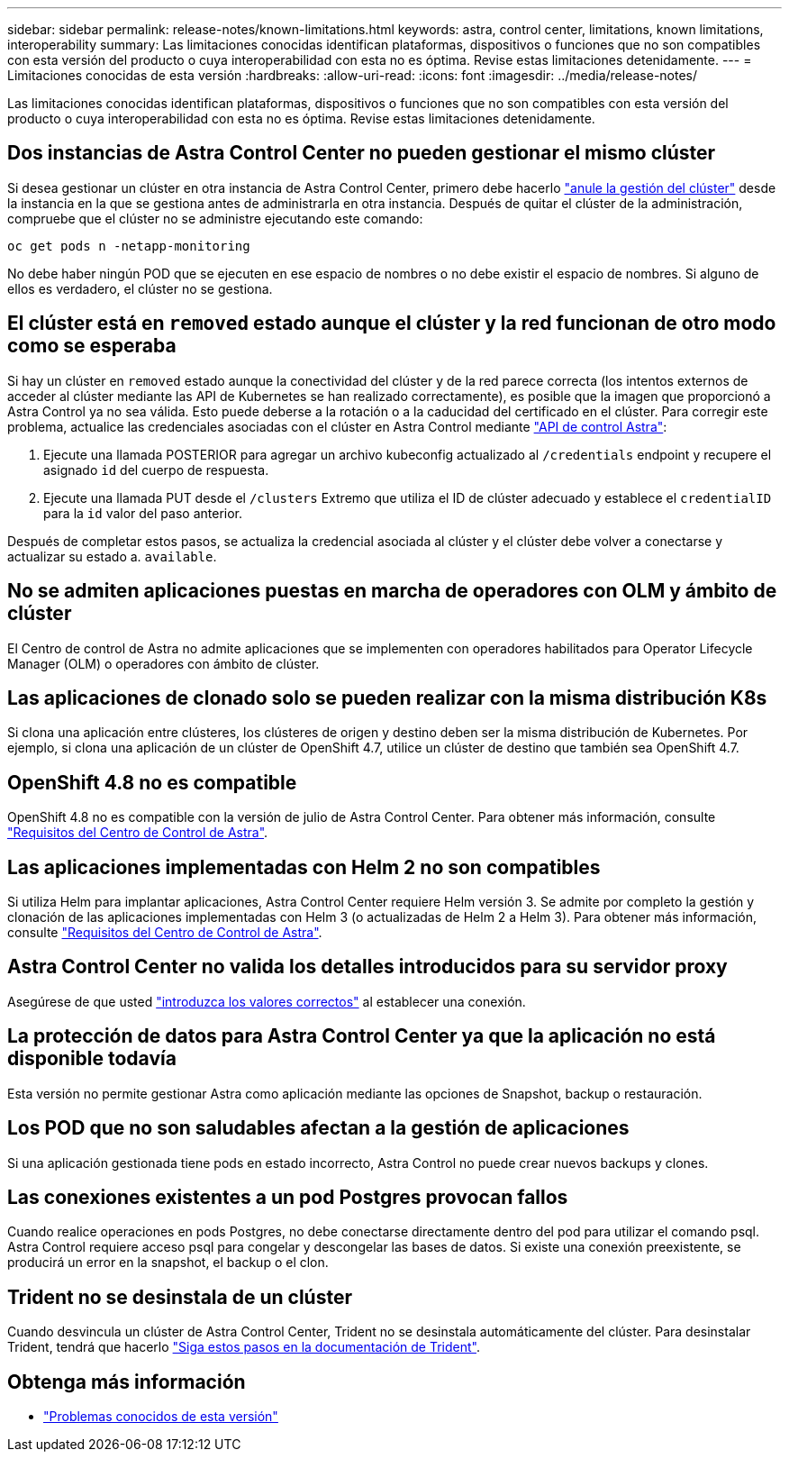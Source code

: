 ---
sidebar: sidebar 
permalink: release-notes/known-limitations.html 
keywords: astra, control center, limitations, known limitations, interoperability 
summary: Las limitaciones conocidas identifican plataformas, dispositivos o funciones que no son compatibles con esta versión del producto o cuya interoperabilidad con esta no es óptima. Revise estas limitaciones detenidamente. 
---
= Limitaciones conocidas de esta versión
:hardbreaks:
:allow-uri-read: 
:icons: font
:imagesdir: ../media/release-notes/


Las limitaciones conocidas identifican plataformas, dispositivos o funciones que no son compatibles con esta versión del producto o cuya interoperabilidad con esta no es óptima. Revise estas limitaciones detenidamente.



== Dos instancias de Astra Control Center no pueden gestionar el mismo clúster

Si desea gestionar un clúster en otra instancia de Astra Control Center, primero debe hacerlo link:../use/unmanage.html#stop-managing-compute["anule la gestión del clúster"] desde la instancia en la que se gestiona antes de administrarla en otra instancia. Después de quitar el clúster de la administración, compruebe que el clúster no se administre ejecutando este comando:

[listing]
----
oc get pods n -netapp-monitoring
----
No debe haber ningún POD que se ejecuten en ese espacio de nombres o no debe existir el espacio de nombres. Si alguno de ellos es verdadero, el clúster no se gestiona.



== El clúster está en `removed` estado aunque el clúster y la red funcionan de otro modo como se esperaba

Si hay un clúster en `removed` estado aunque la conectividad del clúster y de la red parece correcta (los intentos externos de acceder al clúster mediante las API de Kubernetes se han realizado correctamente), es posible que la imagen que proporcionó a Astra Control ya no sea válida. Esto puede deberse a la rotación o a la caducidad del certificado en el clúster. Para corregir este problema, actualice las credenciales asociadas con el clúster en Astra Control mediante link:https://docs.netapp.com/us-en/astra-automation-2108/index.html["API de control Astra"]:

. Ejecute una llamada POSTERIOR para agregar un archivo kubeconfig actualizado al `/credentials` endpoint y recupere el asignado `id` del cuerpo de respuesta.
. Ejecute una llamada PUT desde el `/clusters` Extremo que utiliza el ID de clúster adecuado y establece el `credentialID` para la `id` valor del paso anterior.


Después de completar estos pasos, se actualiza la credencial asociada al clúster y el clúster debe volver a conectarse y actualizar su estado a. `available`.



== No se admiten aplicaciones puestas en marcha de operadores con OLM y ámbito de clúster

El Centro de control de Astra no admite aplicaciones que se implementen con operadores habilitados para Operator Lifecycle Manager (OLM) o operadores con ámbito de clúster.



== Las aplicaciones de clonado solo se pueden realizar con la misma distribución K8s

Si clona una aplicación entre clústeres, los clústeres de origen y destino deben ser la misma distribución de Kubernetes. Por ejemplo, si clona una aplicación de un clúster de OpenShift 4.7, utilice un clúster de destino que también sea OpenShift 4.7.



== OpenShift 4.8 no es compatible

OpenShift 4.8 no es compatible con la versión de julio de Astra Control Center. Para obtener más información, consulte link:../get-started/requirements.html["Requisitos del Centro de Control de Astra"].



== Las aplicaciones implementadas con Helm 2 no son compatibles

Si utiliza Helm para implantar aplicaciones, Astra Control Center requiere Helm versión 3. Se admite por completo la gestión y clonación de las aplicaciones implementadas con Helm 3 (o actualizadas de Helm 2 a Helm 3). Para obtener más información, consulte link:../get-started/requirements.html["Requisitos del Centro de Control de Astra"].



== Astra Control Center no valida los detalles introducidos para su servidor proxy

Asegúrese de que usted link:../use/monitor-protect.html#add-a-proxy-server["introduzca los valores correctos"] al establecer una conexión.



== La protección de datos para Astra Control Center ya que la aplicación no está disponible todavía

Esta versión no permite gestionar Astra como aplicación mediante las opciones de Snapshot, backup o restauración.



== Los POD que no son saludables afectan a la gestión de aplicaciones

Si una aplicación gestionada tiene pods en estado incorrecto, Astra Control no puede crear nuevos backups y clones.



== Las conexiones existentes a un pod Postgres provocan fallos

Cuando realice operaciones en pods Postgres, no debe conectarse directamente dentro del pod para utilizar el comando psql. Astra Control requiere acceso psql para congelar y descongelar las bases de datos. Si existe una conexión preexistente, se producirá un error en la snapshot, el backup o el clon.



== Trident no se desinstala de un clúster

Cuando desvincula un clúster de Astra Control Center, Trident no se desinstala automáticamente del clúster. Para desinstalar Trident, tendrá que hacerlo https://netapp-trident.readthedocs.io/en/latest/kubernetes/operations/tasks/managing.html#uninstalling-trident["Siga estos pasos en la documentación de Trident"^].



== Obtenga más información

* link:../release-notes/known-issues.html["Problemas conocidos de esta versión"]


